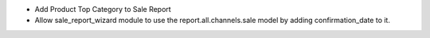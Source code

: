 - Add Product Top Category to Sale Report
- Allow sale_report_wizard module to use the report.all.channels.sale model by adding confirmation_date to it.
